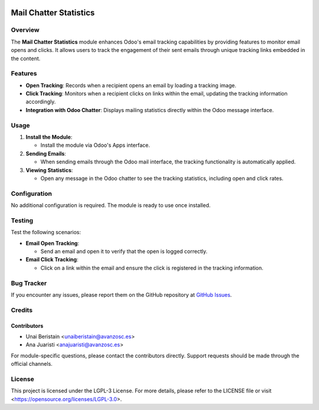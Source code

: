 .. image:: https://img.shields.io/badge/license-LGPL--3-blue.svg
   :target: https://opensource.org/licenses/LGPL-3.0
   :alt: License: LGPL-3

=======================
Mail Chatter Statistics
=======================

Overview
========

The **Mail Chatter Statistics** module enhances Odoo's email tracking capabilities by providing features to monitor email opens and clicks. It allows users to track the engagement of their sent emails through unique tracking links embedded in the content.

Features
========

- **Open Tracking**: Records when a recipient opens an email by loading a tracking image.
  
- **Click Tracking**: Monitors when a recipient clicks on links within the email, updating the tracking information accordingly.

- **Integration with Odoo Chatter**: Displays mailing statistics directly within the Odoo message interface.

Usage
=====

1. **Install the Module**:

   - Install the module via Odoo's Apps interface.

2. **Sending Emails**:

   - When sending emails through the Odoo mail interface, the tracking functionality is automatically applied.

3. **Viewing Statistics**:

   - Open any message in the Odoo chatter to see the tracking statistics, including open and click rates.

Configuration
=============

No additional configuration is required. The module is ready to use once installed.

Testing
=======

Test the following scenarios:

- **Email Open Tracking**:

  - Send an email and open it to verify that the open is logged correctly.

- **Email Click Tracking**:

  - Click on a link within the email and ensure the click is registered in the tracking information.

Bug Tracker
===========

If you encounter any issues, please report them on the GitHub repository at `GitHub Issues <https://github.com/yourusername/yourrepository/issues>`_.

Credits
=======

Contributors
------------

* Unai Beristain <unaiberistain@avanzosc.es>
* Ana Juaristi <anajuaristi@avanzosc.es>

For module-specific questions, please contact the contributors directly. Support requests should be made through the official channels.

License
=======

This project is licensed under the LGPL-3 License. For more details, please refer to the LICENSE file or visit <https://opensource.org/licenses/LGPL-3.0>.
